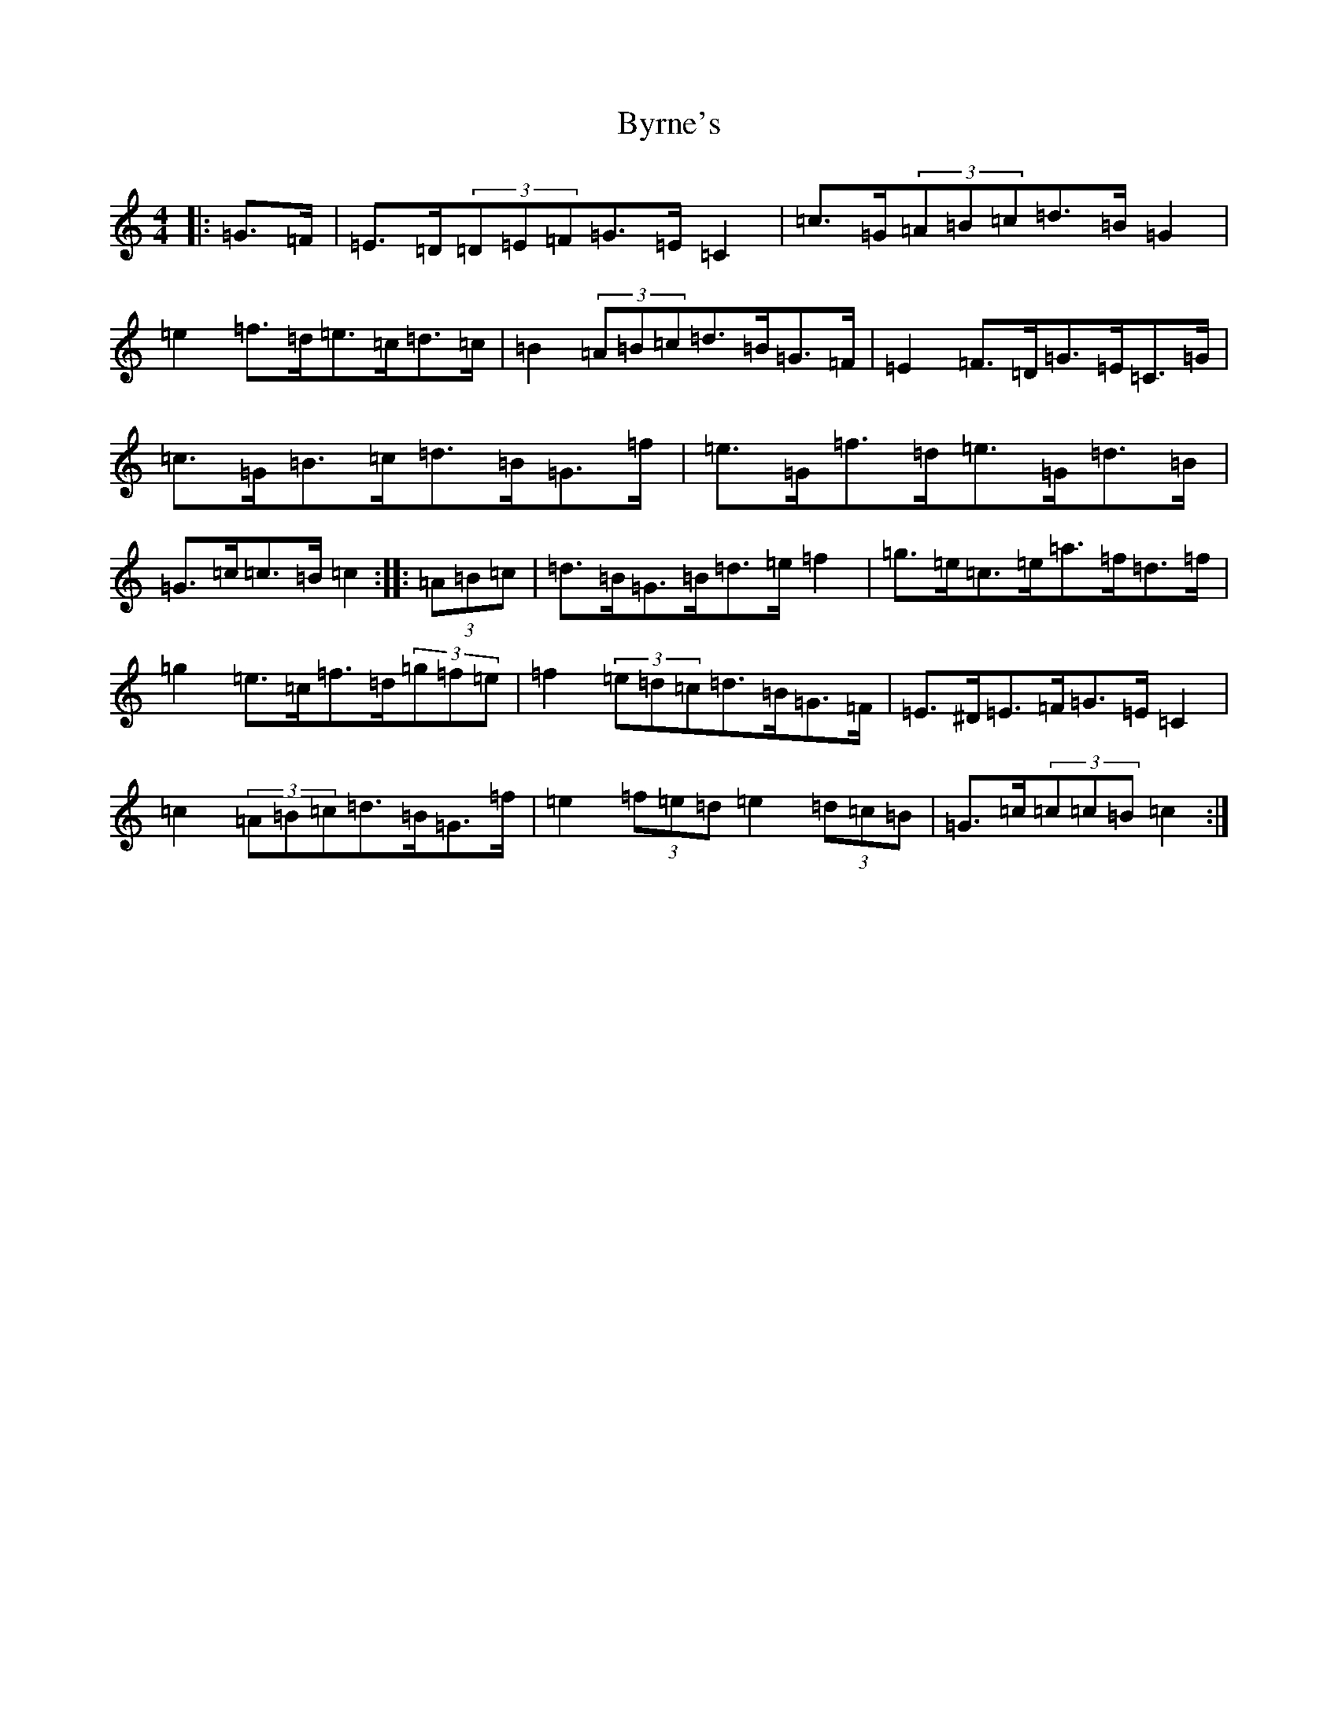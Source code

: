 X: 2959
T: Byrne's
S: https://thesession.org/tunes/1143#setting14410
R: hornpipe
M:4/4
L:1/8
K: C Major
|:=G>=F|=E>=D(3=D=E=F=G>=E=C2|=c>=G(3=A=B=c=d>=B=G2|=e2=f>=d=e>=c=d>=c|=B2(3=A=B=c=d>=B=G>=F|=E2=F>=D=G>=E=C>=G|=c>=G=B>=c=d>=B=G>=f|=e>=G=f>=d=e>=G=d>=B|=G>=c=c>=B=c2:||:(3=A=B=c|=d>=B=G>=B=d>=e=f2|=g>=e=c>=e=a>=f=d>=f|=g2=e>=c=f>=d(3=g=f=e|=f2(3=e=d=c=d>=B=G>=F|=E>^D=E>=F=G>=E=C2|=c2(3=A=B=c=d>=B=G>=f|=e2(3=f=e=d=e2(3=d=c=B|=G>=c(3=c=c=B=c2:|